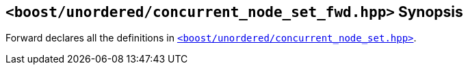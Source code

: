 [#header_concurrent_node_set_fwd]
== `<boost/unordered/concurrent_node_set_fwd.hpp>` Synopsis

:idprefix: header_concurrent_node_set_fwd_

Forward declares all the definitions in
xref:reference/header_concurrent_node_set.adoc[`<boost/unordered/concurrent_node_set.hpp>`].
